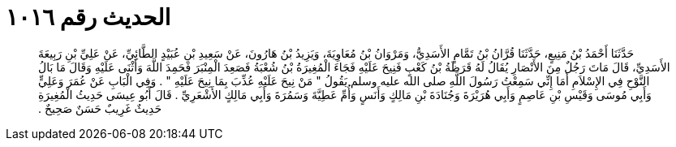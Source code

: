 
= الحديث رقم ١٠١٦

[quote.hadith]
حَدَّثَنَا أَحْمَدُ بْنُ مَنِيعٍ، حَدَّثَنَا قُرَّانُ بْنُ تَمَّامٍ الأَسَدِيُّ، وَمَرْوَانُ بْنُ مُعَاوِيَةَ، وَيَزِيدُ بْنُ هَارُونَ، عَنْ سَعِيدِ بْنِ عُبَيْدٍ الطَّائِيِّ، عَنْ عَلِيِّ بْنِ رَبِيعَةَ الأَسَدِيِّ، قَالَ مَاتَ رَجُلٌ مِنَ الأَنْصَارِ يُقَالُ لَهُ قَرَظَةُ بْنُ كَعْبٍ فَنِيحَ عَلَيْهِ فَجَاءَ الْمُغِيرَةُ بْنُ شُعْبَةُ فَصَعِدَ الْمِنْبَرَ فَحَمِدَ اللَّهَ وَأَثْنَى عَلَيْهِ وَقَالَ مَا بَالُ النَّوْحِ فِي الإِسْلاَمِ أَمَا إِنِّي سَمِعْتُ رَسُولَ اللَّهِ صلى الله عليه وسلم يَقُولُ ‏"‏ مَنْ نِيحَ عَلَيْهِ عُذِّبَ بِمَا نِيحَ عَلَيْهِ ‏"‏ ‏.‏ وَفِي الْبَابِ عَنْ عُمَرَ وَعَلِيٍّ وَأَبِي مُوسَى وَقَيْسِ بْنِ عَاصِمٍ وَأَبِي هُرَيْرَةَ وَجُنَادَةَ بْنِ مَالِكٍ وَأَنَسٍ وَأُمِّ عَطِيَّةَ وَسَمُرَةَ وَأَبِي مَالِكٍ الأَشْعَرِيِّ ‏.‏ قَالَ أَبُو عِيسَى حَدِيثُ الْمُغِيرَةِ حَدِيثٌ غَرِيبٌ حَسَنٌ صَحِيحٌ ‏.‏